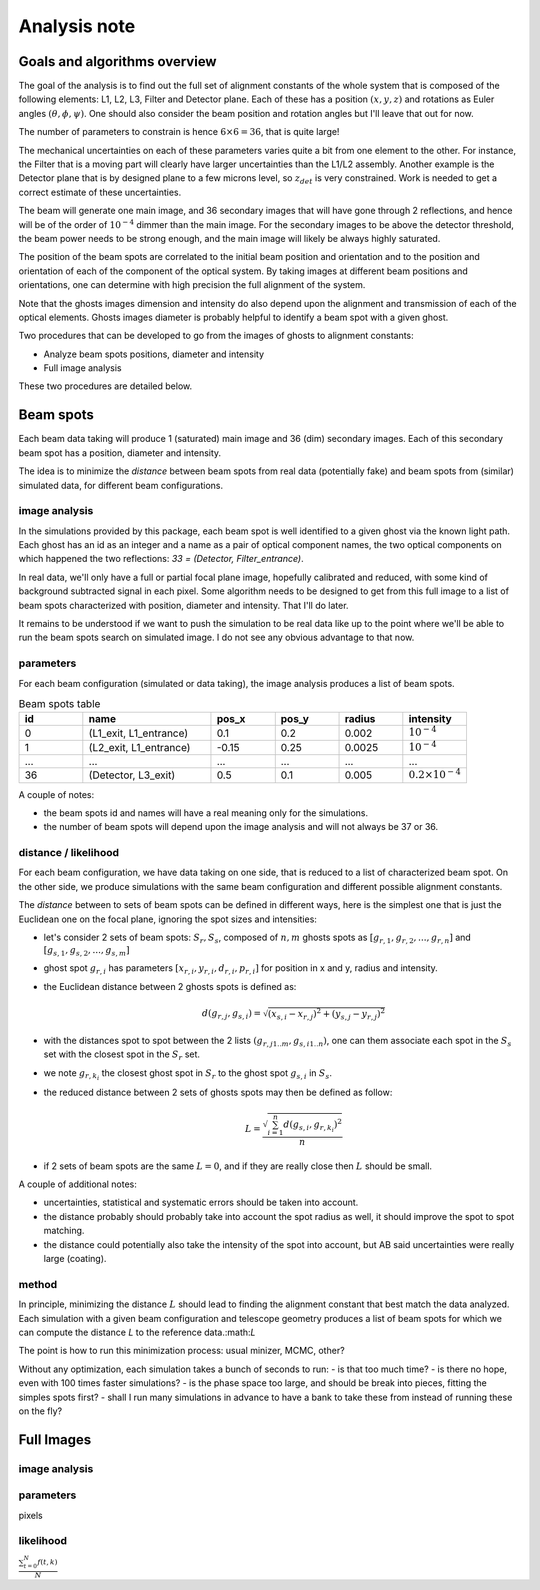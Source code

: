 .. _analysis:

Analysis note
**************

Goals and algorithms overview
-----------------------------

The goal of the analysis is to find out the full set of alignment constants of the whole system that is composed of the
following elements: L1, L2, L3, Filter and Detector plane.
Each of these has a position :math:`($x$, $y$ , $z$)` and rotations as Euler angles
:math:`($\theta$, $\phi$, $\psi$)`.
One should also consider the beam position and rotation angles but I'll leave that out for now.

The number of parameters to constrain is hence :math:`6\times6 = 36`, that is quite large!

The mechanical uncertainties on each of these parameters varies quite a bit from one element to the other.
For instance, the Filter that is a moving part will clearly have larger uncertainties than the L1/L2 assembly.
Another example is the Detector plane that is by designed plane to a few microns level, so :math:`z_{det}` is very constrained.
Work is needed to get a correct estimate of these uncertainties.

The beam will generate one main image, and 36 secondary images that will have gone through 2 reflections, and hence will
be of the order of :math:`10^{-4}` dimmer than the main image. For the secondary images to be above the detector
threshold, the beam power needs to be strong enough, and the main image will likely be always highly saturated.

The position of the beam spots are correlated to the initial beam position and orientation and to the position and
orientation of each of the component of the optical system. By taking images at different beam positions and orientations,
one can determine with high precision the full alignment of the system.

Note that the ghosts images dimension and intensity do also depend upon the alignment and transmission of each of the
optical elements. Ghosts images diameter is probably helpful to identify a beam spot with a given ghost.

Two procedures that can be developed to go from the images of ghosts to alignment constants:

- Analyze beam spots positions, diameter and intensity
- Full image analysis

These two procedures are detailed below.

Beam spots
----------
Each beam data taking will produce 1 (saturated) main image and 36 (dim) secondary images.
Each of this secondary beam spot has a position, diameter and intensity.

The idea is to minimize the `distance` between beam spots from real data (potentially fake)
and beam spots from (similar) simulated data, for different beam configurations.


image analysis
==============
In the simulations provided by this package, each beam spot is well identified to a given ghost via the known light path.
Each ghost has an id as an integer and a name as a pair of optical component names, the two optical components on which
happened the two reflections: `33 = (Detector, Filter_entrance)`.

In real data, we'll only have a full or partial focal plane image, hopefully calibrated and reduced, with some kind of
background subtracted signal in each pixel. Some algorithm needs to be designed to get from this full image to a list of
beam spots characterized with position, diameter and intensity. That I'll do later.

It remains to be understood if we want to push the simulation to be real data like up to the point where we'll be able
to run the beam spots search on simulated image. I do not see any obvious advantage to that now.

parameters
==========
For each beam configuration (simulated or data taking), the image analysis produces a list of beam spots.

.. list-table:: Beam spots table
   :widths: 25 50 25 25 25 25
   :header-rows: 1

   * - id
     - name
     - pos_x
     - pos_y
     - radius
     - intensity
   * - 0
     - (L1_exit, L1_entrance)
     - 0.1
     - 0.2
     - 0.002
     - :math:`10^{-4}`
   * - 1
     - (L2_exit, L1_entrance)
     - -0.15
     - 0.25
     - 0.0025
     - :math:`10^{-4}`
   * - ...
     - ...
     - ...
     - ...
     - ...
     - ...
   * - 36
     - (Detector, L3_exit)
     - 0.5
     - 0.1
     - 0.005
     - :math:`0.2\times10^{-4}`

A couple of notes:

- the beam spots id and names will have a real meaning only for the simulations.
- the number of beam spots will depend upon the image analysis and will not always be 37 or 36.


distance / likelihood
=====================
For each beam configuration, we have data taking on one side, that is reduced to a list of characterized beam spot.
On the other side, we produce simulations with the same beam configuration and different possible alignment constants.

The `distance` between to sets of beam spots can be defined in different ways, here is the simplest one that is just the Euclidean one on the focal plane, ignoring the spot sizes and intensities:

- let's consider 2 sets of beam spots: :math:`S_r, S_s`, composed of :math:`n, m` ghosts spots as :math:`[g_{r,1}, g_{r,2}, ..., g_{r,n}]` and :math:`[g_{s,1}, g_{s,2}, ..., g_{s,m}]`
- ghost spot :math:`g_{r,i}` has parameters :math:`[x_{r, i}, y_{r, i}, d_{r, i}, p_{r, i}]` for position in x and y, radius and intensity.
- the Euclidean distance between 2 ghosts spots is defined as:
    .. math::
        d(g_{r,j}, g_{s,i}) = \sqrt{(x_{s, i} - x_{r, j})^2 + (y_{s, j} - y_{r, j})^2}
- with the distances spot to spot between the 2 lists :math:`(g_{r,j 1..m}, g_{s,i 1..n})`, one can them associate each spot in the :math:`S_s` set with the closest spot in the :math:`S_r` set.
- we note :math:`g_{r,k_i}` the closest ghost spot in :math:`S_r` to the ghost spot :math:`g_{s,i}` in :math:`S_s`.
- the reduced distance between 2 sets of ghosts spots may then be defined as follow:
    .. math::
        L = \frac{\sqrt{\sum_{i=1}^{n} d(g_{s,i}, g_{r,k_i})^2}}{n}
- if 2 sets of beam spots are the same :math:`L=0`, and if they are really close then :math:`L` should be small.


A couple of additional notes:

- uncertainties, statistical and systematic errors should be taken into account.
- the distance probably should probably take into account the spot radius as well, it should improve the spot to spot matching.
- the distance could potentially also take the intensity of the spot into account, but AB said uncertainties were really large (coating).


method
======
In principle, minimizing the distance :math:`L` should lead to finding the alignment constant that best match the data analyzed.
Each simulation with a given beam configuration and telescope geometry produces a list of beam spots for which we can compute the distance `L` to the reference data.:math:`L`

The point is how to run this minimization process:  usual minizer, MCMC, other?

Without any optimization, each simulation takes a bunch of seconds to run:
- is that too much time?
- is there no hope, even with 100 times faster simulations?
- is the phase space too large, and should be break into pieces, fitting the simples spots first?
- shall I run many simulations in advance to have a bank to take these from instead of running these on the fly?


Full Images
-----------

image analysis
==============


parameters
==========

pixels

likelihood
==========

:math:`\frac{ \sum_{t=0}^{N}f(t,k) }{N}`
